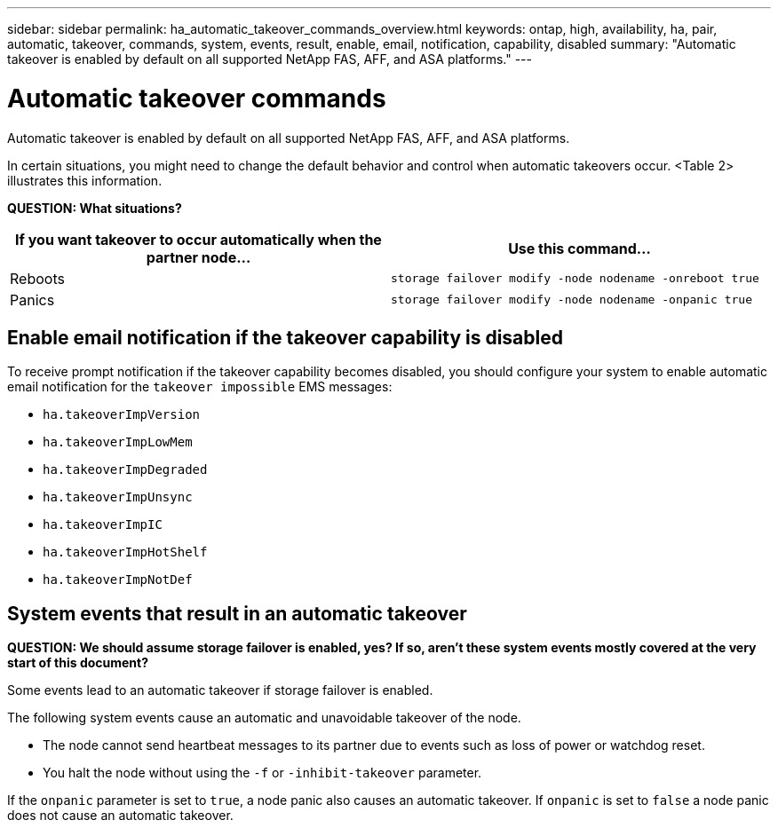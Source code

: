 ---
sidebar: sidebar
permalink: ha_automatic_takeover_commands_overview.html
keywords: ontap, high, availability, ha, pair, automatic, takeover, commands, system, events, result, enable, email, notification, capability, disabled
summary: "Automatic takeover is enabled by default on all supported NetApp FAS, AFF, and ASA platforms."
---

= Automatic takeover commands
:hardbreaks:
:nofooter:
:icons: font
:linkattrs:
:imagesdir: ./media/

[.lead]
Automatic takeover is enabled by default on all supported NetApp FAS, AFF, and ASA platforms.

In certain situations, you might need to change the default behavior and control when automatic takeovers occur. <Table 2> illustrates this information.

*QUESTION: What situations?*

[cols=2*,options="header"]
|===
|If you want takeover to occur automatically when the partner node... |Use this command...

|Reboots
|`storage failover modify ‑node nodename ‑onreboot true`
|Panics
|`storage failover modify ‑node nodename ‑onpanic true`
|===

== Enable email notification if the takeover capability is disabled

To receive prompt notification if the takeover capability becomes disabled, you should configure your system to enable automatic email notification for the `takeover impossible` EMS messages:

* `ha.takeoverImpVersion`
* `ha.takeoverImpLowMem`
* `ha.takeoverImpDegraded`
* `ha.takeoverImpUnsync`
* `ha.takeoverImpIC`
* `ha.takeoverImpHotShelf`
* `ha.takeoverImpNotDef`

== System events that result in an automatic takeover

*QUESTION: We should assume storage failover is enabled, yes? If so, aren’t these system events mostly covered at the very start of this document?*

Some events lead to an automatic takeover if storage failover is enabled.

The following system events cause an automatic and unavoidable takeover of the node.

* The node cannot send heartbeat messages to its partner due to events such as loss of power or watchdog reset.
* You halt the node without using the `-f` or `-inhibit-takeover` parameter.

If the `onpanic` parameter is set to `true`, a node panic also causes an automatic takeover. If `onpanic` is set to `false` a node panic does not cause an automatic takeover.

//
// This file was created with NDAC Version 2.0 (August 17, 2020)
//
// 2021-04-14 10:46:21.375117
//
